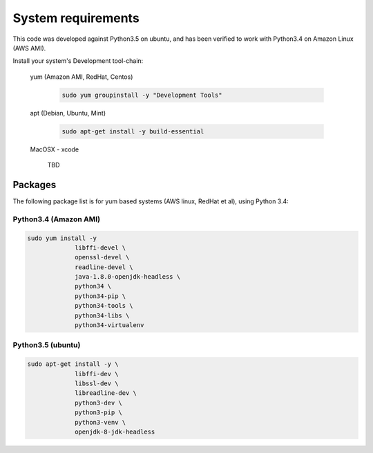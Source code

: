 ===================
System requirements
===================
This code was developed against Python3.5 on ubuntu, and has been verified
to work with Python3.4 on Amazon Linux (AWS AMI).


Install your system's  Development tool-chain:

  yum (Amazon AMI, RedHat, Centos)

    .. code-block:: bash

       sudo yum groupinstall -y "Development Tools"

  apt (Debian, Ubuntu, Mint)

    .. code-block:: bash

       sudo apt-get install -y build-essential

  MacOSX - xcode

     TBD


Packages
========
The following package list is for yum based systems (AWS linux, RedHat et al),
using Python 3.4:


Python3.4 (Amazon AMI)
----------------------

.. code-block:: bash

   sudo yum install -y
		libffi-devel \
  		openssl-devel \
		readline-devel \
		java-1.8.0-openjdk-headless \
		python34 \
		python34-pip \
		python34-tools \
		python34-libs \
		python34-virtualenv

Python3.5 (ubuntu)
------------------

.. code-block:: bash

   sudo apt-get install -y \
		libffi-dev \
		libssl-dev \
		libreadline-dev \
		python3-dev \
		python3-pip \
		python3-venv \
		openjdk-8-jdk-headless
